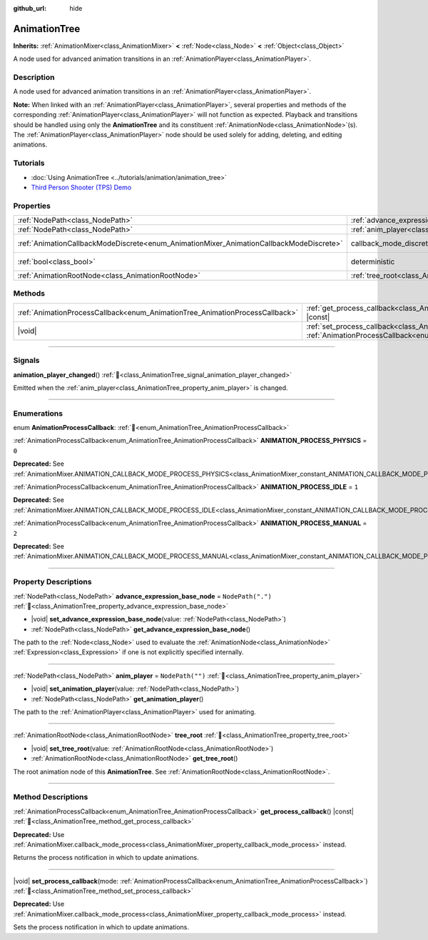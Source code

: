 :github_url: hide

.. DO NOT EDIT THIS FILE!!!
.. Generated automatically from Redot engine sources.
.. Generator: https://github.com/Redot-Engine/redot-engine/tree/master/doc/tools/make_rst.py.
.. XML source: https://github.com/Redot-Engine/redot-engine/tree/master/doc/classes/AnimationTree.xml.

.. _class_AnimationTree:

AnimationTree
=============

**Inherits:** :ref:`AnimationMixer<class_AnimationMixer>` **<** :ref:`Node<class_Node>` **<** :ref:`Object<class_Object>`

A node used for advanced animation transitions in an :ref:`AnimationPlayer<class_AnimationPlayer>`.

.. rst-class:: classref-introduction-group

Description
-----------

A node used for advanced animation transitions in an :ref:`AnimationPlayer<class_AnimationPlayer>`.

\ **Note:** When linked with an :ref:`AnimationPlayer<class_AnimationPlayer>`, several properties and methods of the corresponding :ref:`AnimationPlayer<class_AnimationPlayer>` will not function as expected. Playback and transitions should be handled using only the **AnimationTree** and its constituent :ref:`AnimationNode<class_AnimationNode>`\ (s). The :ref:`AnimationPlayer<class_AnimationPlayer>` node should be used solely for adding, deleting, and editing animations.

.. rst-class:: classref-introduction-group

Tutorials
---------

- :doc:`Using AnimationTree <../tutorials/animation/animation_tree>`

- `Third Person Shooter (TPS) Demo <https://godotengine.org/asset-library/asset/2710>`__

.. rst-class:: classref-reftable-group

Properties
----------

.. table::
   :widths: auto

   +-----------------------------------------------------------------------------------------+------------------------------------------------------------------------------------------------+-----------------------------------------------------------------------------------------------+
   | :ref:`NodePath<class_NodePath>`                                                         | :ref:`advance_expression_base_node<class_AnimationTree_property_advance_expression_base_node>` | ``NodePath(".")``                                                                             |
   +-----------------------------------------------------------------------------------------+------------------------------------------------------------------------------------------------+-----------------------------------------------------------------------------------------------+
   | :ref:`NodePath<class_NodePath>`                                                         | :ref:`anim_player<class_AnimationTree_property_anim_player>`                                   | ``NodePath("")``                                                                              |
   +-----------------------------------------------------------------------------------------+------------------------------------------------------------------------------------------------+-----------------------------------------------------------------------------------------------+
   | :ref:`AnimationCallbackModeDiscrete<enum_AnimationMixer_AnimationCallbackModeDiscrete>` | callback_mode_discrete                                                                         | ``2`` (overrides :ref:`AnimationMixer<class_AnimationMixer_property_callback_mode_discrete>`) |
   +-----------------------------------------------------------------------------------------+------------------------------------------------------------------------------------------------+-----------------------------------------------------------------------------------------------+
   | :ref:`bool<class_bool>`                                                                 | deterministic                                                                                  | ``true`` (overrides :ref:`AnimationMixer<class_AnimationMixer_property_deterministic>`)       |
   +-----------------------------------------------------------------------------------------+------------------------------------------------------------------------------------------------+-----------------------------------------------------------------------------------------------+
   | :ref:`AnimationRootNode<class_AnimationRootNode>`                                       | :ref:`tree_root<class_AnimationTree_property_tree_root>`                                       |                                                                                               |
   +-----------------------------------------------------------------------------------------+------------------------------------------------------------------------------------------------+-----------------------------------------------------------------------------------------------+

.. rst-class:: classref-reftable-group

Methods
-------

.. table::
   :widths: auto

   +------------------------------------------------------------------------------+-------------------------------------------------------------------------------------------------------------------------------------------------------------------------+
   | :ref:`AnimationProcessCallback<enum_AnimationTree_AnimationProcessCallback>` | :ref:`get_process_callback<class_AnimationTree_method_get_process_callback>`\ (\ ) |const|                                                                              |
   +------------------------------------------------------------------------------+-------------------------------------------------------------------------------------------------------------------------------------------------------------------------+
   | |void|                                                                       | :ref:`set_process_callback<class_AnimationTree_method_set_process_callback>`\ (\ mode\: :ref:`AnimationProcessCallback<enum_AnimationTree_AnimationProcessCallback>`\ ) |
   +------------------------------------------------------------------------------+-------------------------------------------------------------------------------------------------------------------------------------------------------------------------+

.. rst-class:: classref-section-separator

----

.. rst-class:: classref-descriptions-group

Signals
-------

.. _class_AnimationTree_signal_animation_player_changed:

.. rst-class:: classref-signal

**animation_player_changed**\ (\ ) :ref:`🔗<class_AnimationTree_signal_animation_player_changed>`

Emitted when the :ref:`anim_player<class_AnimationTree_property_anim_player>` is changed.

.. rst-class:: classref-section-separator

----

.. rst-class:: classref-descriptions-group

Enumerations
------------

.. _enum_AnimationTree_AnimationProcessCallback:

.. rst-class:: classref-enumeration

enum **AnimationProcessCallback**: :ref:`🔗<enum_AnimationTree_AnimationProcessCallback>`

.. _class_AnimationTree_constant_ANIMATION_PROCESS_PHYSICS:

.. rst-class:: classref-enumeration-constant

:ref:`AnimationProcessCallback<enum_AnimationTree_AnimationProcessCallback>` **ANIMATION_PROCESS_PHYSICS** = ``0``

**Deprecated:** See :ref:`AnimationMixer.ANIMATION_CALLBACK_MODE_PROCESS_PHYSICS<class_AnimationMixer_constant_ANIMATION_CALLBACK_MODE_PROCESS_PHYSICS>`.



.. _class_AnimationTree_constant_ANIMATION_PROCESS_IDLE:

.. rst-class:: classref-enumeration-constant

:ref:`AnimationProcessCallback<enum_AnimationTree_AnimationProcessCallback>` **ANIMATION_PROCESS_IDLE** = ``1``

**Deprecated:** See :ref:`AnimationMixer.ANIMATION_CALLBACK_MODE_PROCESS_IDLE<class_AnimationMixer_constant_ANIMATION_CALLBACK_MODE_PROCESS_IDLE>`.



.. _class_AnimationTree_constant_ANIMATION_PROCESS_MANUAL:

.. rst-class:: classref-enumeration-constant

:ref:`AnimationProcessCallback<enum_AnimationTree_AnimationProcessCallback>` **ANIMATION_PROCESS_MANUAL** = ``2``

**Deprecated:** See :ref:`AnimationMixer.ANIMATION_CALLBACK_MODE_PROCESS_MANUAL<class_AnimationMixer_constant_ANIMATION_CALLBACK_MODE_PROCESS_MANUAL>`.



.. rst-class:: classref-section-separator

----

.. rst-class:: classref-descriptions-group

Property Descriptions
---------------------

.. _class_AnimationTree_property_advance_expression_base_node:

.. rst-class:: classref-property

:ref:`NodePath<class_NodePath>` **advance_expression_base_node** = ``NodePath(".")`` :ref:`🔗<class_AnimationTree_property_advance_expression_base_node>`

.. rst-class:: classref-property-setget

- |void| **set_advance_expression_base_node**\ (\ value\: :ref:`NodePath<class_NodePath>`\ )
- :ref:`NodePath<class_NodePath>` **get_advance_expression_base_node**\ (\ )

The path to the :ref:`Node<class_Node>` used to evaluate the :ref:`AnimationNode<class_AnimationNode>` :ref:`Expression<class_Expression>` if one is not explicitly specified internally.

.. rst-class:: classref-item-separator

----

.. _class_AnimationTree_property_anim_player:

.. rst-class:: classref-property

:ref:`NodePath<class_NodePath>` **anim_player** = ``NodePath("")`` :ref:`🔗<class_AnimationTree_property_anim_player>`

.. rst-class:: classref-property-setget

- |void| **set_animation_player**\ (\ value\: :ref:`NodePath<class_NodePath>`\ )
- :ref:`NodePath<class_NodePath>` **get_animation_player**\ (\ )

The path to the :ref:`AnimationPlayer<class_AnimationPlayer>` used for animating.

.. rst-class:: classref-item-separator

----

.. _class_AnimationTree_property_tree_root:

.. rst-class:: classref-property

:ref:`AnimationRootNode<class_AnimationRootNode>` **tree_root** :ref:`🔗<class_AnimationTree_property_tree_root>`

.. rst-class:: classref-property-setget

- |void| **set_tree_root**\ (\ value\: :ref:`AnimationRootNode<class_AnimationRootNode>`\ )
- :ref:`AnimationRootNode<class_AnimationRootNode>` **get_tree_root**\ (\ )

The root animation node of this **AnimationTree**. See :ref:`AnimationRootNode<class_AnimationRootNode>`.

.. rst-class:: classref-section-separator

----

.. rst-class:: classref-descriptions-group

Method Descriptions
-------------------

.. _class_AnimationTree_method_get_process_callback:

.. rst-class:: classref-method

:ref:`AnimationProcessCallback<enum_AnimationTree_AnimationProcessCallback>` **get_process_callback**\ (\ ) |const| :ref:`🔗<class_AnimationTree_method_get_process_callback>`

**Deprecated:** Use :ref:`AnimationMixer.callback_mode_process<class_AnimationMixer_property_callback_mode_process>` instead.

Returns the process notification in which to update animations.

.. rst-class:: classref-item-separator

----

.. _class_AnimationTree_method_set_process_callback:

.. rst-class:: classref-method

|void| **set_process_callback**\ (\ mode\: :ref:`AnimationProcessCallback<enum_AnimationTree_AnimationProcessCallback>`\ ) :ref:`🔗<class_AnimationTree_method_set_process_callback>`

**Deprecated:** Use :ref:`AnimationMixer.callback_mode_process<class_AnimationMixer_property_callback_mode_process>` instead.

Sets the process notification in which to update animations.

.. |virtual| replace:: :abbr:`virtual (This method should typically be overridden by the user to have any effect.)`
.. |const| replace:: :abbr:`const (This method has no side effects. It doesn't modify any of the instance's member variables.)`
.. |vararg| replace:: :abbr:`vararg (This method accepts any number of arguments after the ones described here.)`
.. |constructor| replace:: :abbr:`constructor (This method is used to construct a type.)`
.. |static| replace:: :abbr:`static (This method doesn't need an instance to be called, so it can be called directly using the class name.)`
.. |operator| replace:: :abbr:`operator (This method describes a valid operator to use with this type as left-hand operand.)`
.. |bitfield| replace:: :abbr:`BitField (This value is an integer composed as a bitmask of the following flags.)`
.. |void| replace:: :abbr:`void (No return value.)`
